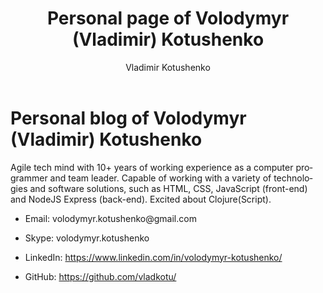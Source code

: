 #+TITLE:       Personal page of Volodymyr (Vladimir) Kotushenko
#+AUTHOR:      Vladimir Kotushenko
#+EMAIL:       volodymyr.kotushenko@gmail.com
#+KEYWORDS:    software developer, clojure, javascript, personal page
#+LANGUAGE:    en
#+OPTIONS:     H:5 num:nil toc:nil \n:nil ::t |:t ^:nil -:nil f:t *:t <:t
#+DESCRIPTION: Article for begginers that will help basics of strings and chars in clojure in practical way

* Personal blog of Volodymyr (Vladimir) Kotushenko
  Agile tech mind with 10+ years of working
  experience as a computer programmer and team
  leader. Capable of working with a variety of
  technologies and software solutions, such as
  HTML, CSS, JavaScript (front-end) and NodeJS
  Express (back-end). Excited about Clojure(Script).


- Email: volodymyr.kotushenko@gmail.com

- Skype: volodymyr.kotushenko

- LinkedIn: https://www.linkedin.com/in/volodymyr-kotushenko/

- GitHub: https://github.com/vladkotu/
